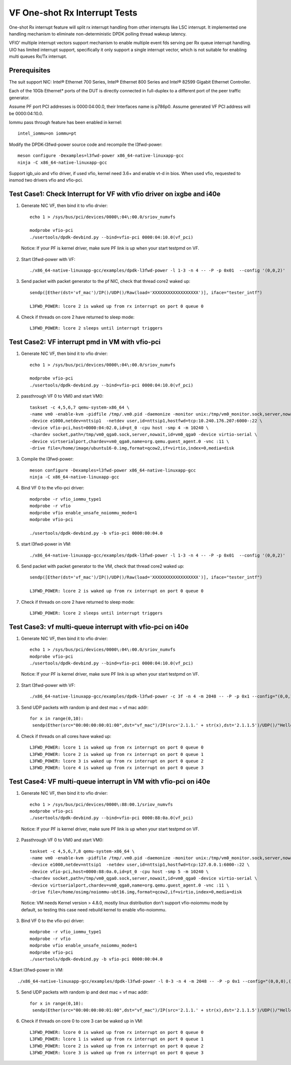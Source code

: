 .. SPDX-License-Identifier: BSD-3-Clause
   Copyright(c) 2017-2019 Intel Corporation

==============================
VF One-shot Rx Interrupt Tests
==============================

One-shot Rx interrupt feature will split rx interrupt handling from other
interrupts like LSC interrupt. It implemented one handling mechanism to
eliminate non-deterministic DPDK polling thread wakeup latency.

VFIO' multiple interrupt vectors support mechanism to enable multiple event fds
serving per Rx queue interrupt handling.
UIO has limited interrupt support, specifically it only support a single
interrupt vector, which is not suitable for enabling multi queues Rx/Tx
interrupt.

Prerequisites
=============

The suit support NIC: Intel® Ethernet 700 Series, Intel® Ethernet 800 Series and Intel® 82599 Gigabit Ethernet Controller.

Each of the 10Gb Ethernet* ports of the DUT is directly connected in
full-duplex to a different port of the peer traffic generator.

Assume PF port PCI addresses is 0000:04:00.0, their
Interfaces name is p786p0. Assume generated VF PCI address will
be 0000:04:10.0.

Iommu pass through feature has been enabled in kernel::

    intel_iommu=on iommu=pt

Modify the DPDK-l3fwd-power source code and recompile the l3fwd-power::

    meson configure -Dexamples=l3fwd-power x86_64-native-linuxapp-gcc
    ninja -C x86_64-native-linuxapp-gcc

Support igb_uio and vfio driver, if used vfio, kernel need 3.6+ and enable vt-d
in bios. When used vfio, requested to insmod two drivers vfio and vfio-pci.

Test Case1: Check Interrupt for VF with vfio driver on ixgbe and i40e
=====================================================================

1. Generate NIC VF, then bind it to vfio drvier::

    echo 1 > /sys/bus/pci/devices/0000\:04\:00.0/sriov_numvfs

    modprobe vfio-pci
    ./usertools/dpdk-devbind.py --bind=vfio-pci 0000:04:10.0(vf_pci)

  Notice:  If your PF is kernel driver, make sure PF link is up when your start testpmd on VF.

2. Start l3fwd-power with VF::

    ./x86_64-native-linuxapp-gcc/examples/dpdk-l3fwd-power -l 1-3 -n 4 -- -P -p 0x01  --config '(0,0,2)'

3. Send packet with packet generator to the pf NIC, check that thread core2 waked up::

    sendp([Ether(dst='vf_mac')/IP()/UDP()/Raw(load='XXXXXXXXXXXXXXXXXX')], iface="tester_intf")

    L3FWD_POWER: lcore 2 is waked up from rx interrupt on port 0 queue 0

4. Check if threads on core 2 have returned to sleep mode::

    L3FWD_POWER: lcore 2 sleeps until interrupt triggers

Test Case2: VF interrupt pmd in VM with vfio-pci
================================================

1. Generate NIC VF, then bind it to vfio drvier::

    echo 1 > /sys/bus/pci/devices/0000\:04\:00.0/sriov_numvfs

    modprobe vfio-pci
    ./usertools/dpdk-devbind.py --bind=vfio-pci 0000:04:10.0(vf_pci)

2. passthrough VF 0 to VM0 and start VM0::

    taskset -c 4,5,6,7 qemu-system-x86_64 \
    -name vm0 -enable-kvm -pidfile /tmp/.vm0.pid -daemonize -monitor unix:/tmp/vm0_monitor.sock,server,nowait \
    -device e1000,netdev=nttsip1  -netdev user,id=nttsip1,hostfwd=tcp:10.240.176.207:6000-:22 \
    -device vfio-pci,host=0000:04:02.0,id=pt_0 -cpu host -smp 4 -m 10240 \
    -chardev socket,path=/tmp/vm0_qga0.sock,server,nowait,id=vm0_qga0 -device virtio-serial \
    -device virtserialport,chardev=vm0_qga0,name=org.qemu.guest_agent.0 -vnc :11 \
    -drive file=/home/image/ubuntu16-0.img,format=qcow2,if=virtio,index=0,media=disk

3. Compile the l3fwd-power::

    meson configure -Dexamples=l3fwd-power x86_64-native-linuxapp-gcc
    ninja -C x86_64-native-linuxapp-gcc

4. Bind VF 0 to the vfio-pci driver::

    modprobe -r vfio_iommu_type1
    modprobe -r vfio
    modprobe vfio enable_unsafe_noiommu_mode=1
    modprobe vfio-pci

    ./usertools/dpdk-devbind.py -b vfio-pci 0000:00:04.0

5. start l3fwd-power in VM::

    ./x86_64-native-linuxapp-gcc/examples/dpdk-l3fwd-power -l 1-3 -n 4 -- -P -p 0x01  --config '(0,0,2)'

6. Send packet with packet generator to the VM, check that thread core2 waked up::

    sendp([Ether(dst='vf_mac')/IP()/UDP()/Raw(load='XXXXXXXXXXXXXXXXXX')], iface="tester_intf")

    L3FWD_POWER: lcore 2 is waked up from rx interrupt on port 0 queue 0

7. Check if threads on core 2 have returned to sleep mode::

    L3FWD_POWER: lcore 2 sleeps until interrupt triggers

Test Case3: vf multi-queue interrupt with vfio-pci on i40e
==========================================================

1. Generate NIC VF, then bind it to vfio drvier::

    echo 1 > /sys/bus/pci/devices/0000\:04\:00.0/sriov_numvfs
    modprobe vfio-pci
    ./usertools/dpdk-devbind.py --bind=vfio-pci 0000:04:10.0(vf_pci)

  Notice:  If your PF is kernel driver, make sure PF link is up when your start testpmd on VF.

2. Start l3fwd-power with VF::

    ./x86_64-native-linuxapp-gcc/examples/dpdk-l3fwd-power -c 3f -n 4 -m 2048 -- -P -p 0x1 --config="(0,0,1),(0,1,2),(0,2,3),(0,3,4)"

3. Send UDP packets with random ip and dest mac = vf mac addr::

      for x in range(0,10):
       sendp(Ether(src="00:00:00:00:01:00",dst="vf_mac")/IP(src='2.1.1.' + str(x),dst='2.1.1.5')/UDP()/"Hello!0",iface="tester_intf")

4. Check if threads on all cores have waked up::

    L3FWD_POWER: lcore 1 is waked up from rx interrupt on port 0 queue 0
    L3FWD_POWER: lcore 2 is waked up from rx interrupt on port 0 queue 1
    L3FWD_POWER: lcore 3 is waked up from rx interrupt on port 0 queue 2
    L3FWD_POWER: lcore 4 is waked up from rx interrupt on port 0 queue 3

Test Case4: VF multi-queue interrupt in VM with vfio-pci on i40e
================================================================
    
1. Generate NIC VF, then bind it to vfio drvier::

    echo 1 > /sys/bus/pci/devices/0000\:88:00.1/sriov_numvfs
    modprobe vfio-pci
    ./usertools/dpdk-devbind.py --bind=vfio-pci 0000:88:0a.0(vf_pci)

  Notice:  If your PF is kernel driver, make sure PF link is up when your start testpmd on VF.

2. Passthrough VF 0 to VM0 and start VM0::

    taskset -c 4,5,6,7,8 qemu-system-x86_64 \
    -name vm0 -enable-kvm -pidfile /tmp/.vm0.pid -daemonize -monitor unix:/tmp/vm0_monitor.sock,server,nowait \
    -device e1000,netdev=nttsip1  -netdev user,id=nttsip1,hostfwd=tcp:127.0.0.1:6000-:22 \
    -device vfio-pci,host=0000:88:0a.0,id=pt_0 -cpu host -smp 5 -m 10240 \
    -chardev socket,path=/tmp/vm0_qga0.sock,server,nowait,id=vm0_qga0 -device virtio-serial \
    -device virtserialport,chardev=vm0_qga0,name=org.qemu.guest_agent.0 -vnc :11 \
    -drive file=/home/osimg/noiommu-ubt16.img,format=qcow2,if=virtio,index=0,media=disk

  Notice: VM needs Kernel version > 4.8.0, mostly linux distribution don't support vfio-noiommu mode by default, so testing this case need rebuild kernel to enable vfio-noiommu.

3. Bind VF 0 to the vfio-pci driver::

    modprobe -r vfio_iommu_type1
    modprobe -r vfio
    modprobe vfio enable_unsafe_noiommu_mode=1
    modprobe vfio-pci
    ./usertools/dpdk-devbind.py -b vfio-pci 0000:00:04.0

4.Start l3fwd-power in VM::

    ./x86_64-native-linuxapp-gcc/examples/dpdk-l3fwd-power -l 0-3 -n 4 -m 2048 -- -P -p 0x1 --config="(0,0,0),(0,1,1),(0,2,2),(0,3,3)"

5. Send UDP packets with random ip and dest mac = vf mac addr::

    for x in range(0,10):
     sendp(Ether(src="00:00:00:00:01:00",dst="vf_mac")/IP(src='2.1.1.' + str(x),dst='2.1.1.5')/UDP()/"Hello!0",iface="tester_intf")

6. Check if threads on core 0 to core 3 can be waked up in VM::

    L3FWD_POWER: lcore 0 is waked up from rx interrupt on port 0 queue 0
    L3FWD_POWER: lcore 1 is waked up from rx interrupt on port 0 queue 1
    L3FWD_POWER: lcore 2 is waked up from rx interrupt on port 0 queue 2
    L3FWD_POWER: lcore 3 is waked up from rx interrupt on port 0 queue 3

